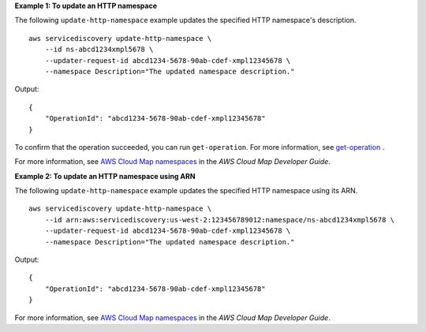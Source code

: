 **Example 1: To update an HTTP namespace**

The following ``update-http-namespace`` example updates the specified HTTP namespace's description. ::

    aws servicediscovery update-http-namespace \
        --id ns-abcd1234xmpl5678 \
        --updater-request-id abcd1234-5678-90ab-cdef-xmpl12345678 \
        --namespace Description="The updated namespace description."

Output::

    {
        "OperationId": "abcd1234-5678-90ab-cdef-xmpl12345678"
    }

To confirm that the operation succeeded, you can run ``get-operation``. For more information, see `get-operation <https://docs.aws.amazon.com/cli/latest/reference/servicediscovery/get-operation.html>`__ .

For more information, see `AWS Cloud Map namespaces <https://docs.aws.amazon.com/cloud-map/latest/dg/working-with-namespaces.html>`__ in the *AWS Cloud Map Developer Guide*.

**Example 2: To update an HTTP namespace using ARN**

The following ``update-http-namespace`` example updates the specified HTTP namespace using its ARN. ::

    aws servicediscovery update-http-namespace \
        --id arn:aws:servicediscovery:us-west-2:123456789012:namespace/ns-abcd1234xmpl5678 \
        --updater-request-id abcd1234-5678-90ab-cdef-xmpl12345678 \
        --namespace Description="The updated namespace description."

Output::

    {
        "OperationId": "abcd1234-5678-90ab-cdef-xmpl12345678"
    }

For more information, see `AWS Cloud Map namespaces <https://docs.aws.amazon.com/cloud-map/latest/dg/working-with-namespaces.html>`__ in the *AWS Cloud Map Developer Guide*.
